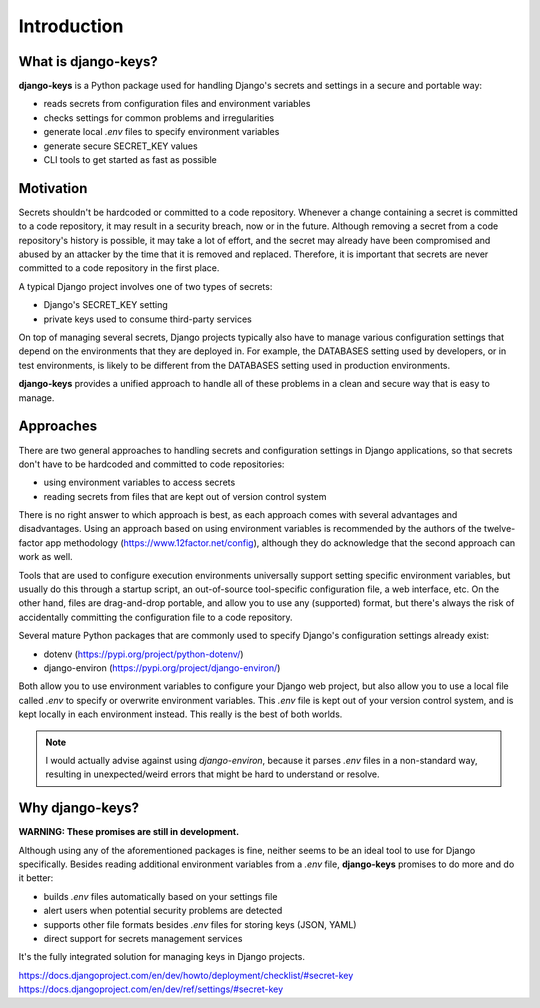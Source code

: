 ===============================================================================
Introduction
===============================================================================

-------------------------------------------------------------------------------
What is django-keys?
-------------------------------------------------------------------------------

**django-keys** is a Python package used for handling Django's secrets and
settings in a secure and portable way:

* reads secrets from configuration files and environment variables
* checks settings for common problems and irregularities
* generate local `.env` files to specify environment variables
* generate secure SECRET_KEY values
* CLI tools to get started as fast as possible


-------------------------------------------------------------------------------
Motivation
-------------------------------------------------------------------------------

Secrets shouldn't be hardcoded or committed to a code repository. Whenever a
change containing a secret is committed to a code repository, it may result in
a security breach, now or in the future. Although removing a secret from a code
repository's history is possible, it may take a lot of effort, and the secret
may already have been compromised and abused by an attacker by the time that it
is removed and replaced. Therefore, it is important that secrets are never
committed to a code repository in the first place.

A typical Django project involves one of two types of secrets:

* Django's SECRET_KEY setting
* private keys used to consume third-party services

On top of managing several secrets, Django projects typically also have to
manage various configuration settings that depend on the environments that
they are deployed in. For example, the DATABASES setting used by developers,
or in test environments, is likely to be different from the DATABASES setting
used in production environments.

**django-keys** provides a unified approach to handle all of these problems in
a clean and secure way that is easy to manage.


-------------------------------------------------------------------------------
Approaches
-------------------------------------------------------------------------------

There are two general approaches to handling secrets and configuration settings
in Django applications, so that secrets don't have to be hardcoded and
committed to code repositories:

* using environment variables to access secrets
* reading secrets from files that are kept out of version control system

There is no right answer to which approach is best, as each approach comes with
several advantages and disadvantages. Using an approach based on using
environment variables is recommended by the authors of the twelve-factor app
methodology (https://www.12factor.net/config), although they do acknowledge
that the second approach can work as well.

Tools that are used to configure execution environments universally support
setting specific environment variables, but usually do this through a startup
script, an out-of-source tool-specific configuration file, a web interface,
etc. On the other hand, files are drag-and-drop portable, and allow you to use
any (supported) format, but there's always the risk of accidentally committing
the configuration file to a code repository.

Several mature Python packages that are commonly used to specify Django's
configuration settings already exist:

* dotenv (https://pypi.org/project/python-dotenv/)
* django-environ (https://pypi.org/project/django-environ/)

Both allow you to use environment variables to configure your Django web
project, but also allow you to use a local file called `.env` to specify or
overwrite environment variables. This `.env` file is kept out of your
version control system, and is kept locally in each environment instead.
This really is the best of both worlds.

.. note::
   I would actually advise against using `django-environ`, because it parses
   `.env` files in a non-standard way, resulting in unexpected/weird errors
   that might be hard to understand or resolve.


-------------------------------------------------------------------------------
Why django-keys?
-------------------------------------------------------------------------------

**WARNING: These promises are still in development.**

Although using any of the aforementioned packages is fine, neither seems to
be an ideal tool to use for Django specifically. Besides reading additional
environment variables from a `.env` file, **django-keys** promises to do more
and do it better:

* builds `.env` files automatically based on your settings file
* alert users when potential security problems are detected
* supports other file formats besides `.env` files for storing keys (JSON, YAML)
* direct support for secrets management services

It's the fully integrated solution for managing keys in Django projects.

https://docs.djangoproject.com/en/dev/howto/deployment/checklist/#secret-key
https://docs.djangoproject.com/en/dev/ref/settings/#secret-key
